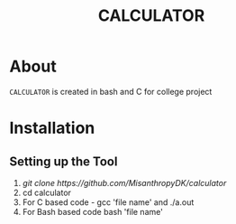 #+TITLE: CALCULATOR
#+DESCRIPTION: A calculator created in bash and C using different conditional statements
#+LANGUAGE: en

* About
=CALCULATOR= is created in bash and C for college project

* Installation

** Setting up the Tool
 1. [[ git clone https://github.com/MisanthropyDK/calculator ]]
 2. cd calculator
 3. For C based code - gcc 'file name' and ./a.out
 4. For Bash based code bash 'file name'
 
